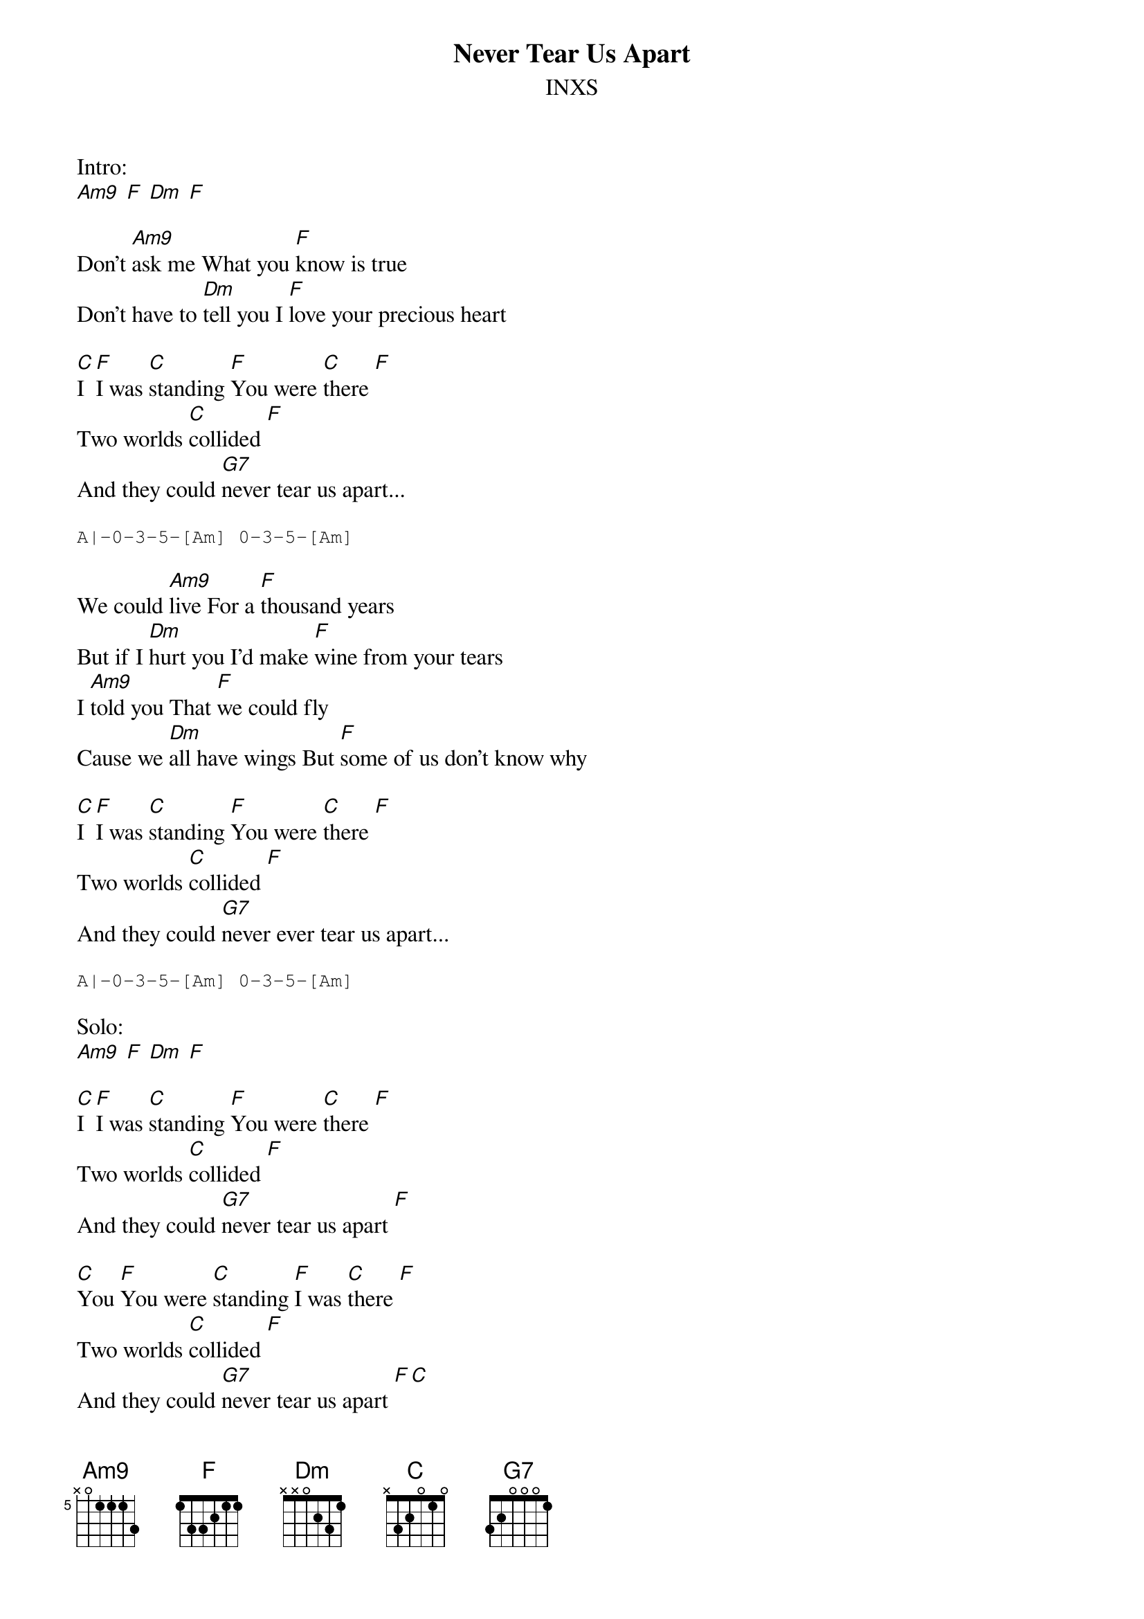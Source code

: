 {t:Never Tear Us Apart}
{st:INXS}

Intro:
[Am9] [F] [Dm] [F]

Don't [Am9]ask me What you [F]know is true
Don't have to [Dm]tell you I [F]love your precious heart

[C]I [F]I was [C]standing [F]You were [C]there [F]
Two worlds [C]collided [F]
And they could [G7]never tear us apart...

{sot}
A|-0-3-5-[Am] 0-3-5-[Am]
{eot}

We could [Am9]live For a [F]thousand years
But if I [Dm]hurt you I'd make [F]wine from your tears
I [Am9]told you That [F]we could fly
Cause we [Dm]all have wings But [F]some of us don't know why

[C]I [F]I was [C]standing [F]You were [C]there [F]
Two worlds [C]collided [F]
And they could [G7]never ever tear us apart...

{sot}
A|-0-3-5-[Am] 0-3-5-[Am]
{eot}

Solo:
[Am9] [F] [Dm] [F]

[C]I [F]I was [C]standing [F]You were [C]there [F]
Two worlds [C]collided [F]
And they could [G7]never tear us apart [F]

[C]You [F]You were [C]standing [F]I was [C]there [F]
Two worlds [C]collided [F]
And they could [G7]never tear us apart [F][C]
